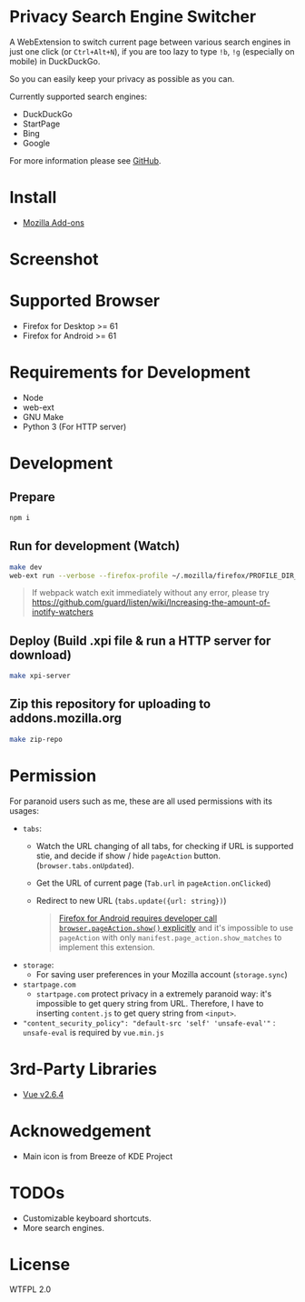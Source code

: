 * Privacy Search Engine Switcher
A WebExtension to switch current page between various search engines in just one click (or =Ctrl+Alt+N=), if you are too lazy to type =!b=, =!g= (especially on mobile) in DuckDuckGo.

So you can easily keep your privacy as possible as you can.

Currently supported search engines:
- DuckDuckGo
- StartPage
- Bing
- Google

For more information please see [[https://github.com/kuanyui/EngineSwitcher][GitHub]].

* Install
- [[https://addons.mozilla.org/en-US/firefox/addon/privacy-search-engine-switcher/][Mozilla Add-ons]]

* Screenshot
[[https://addons.cdn.mozilla.net/user-media/previews/full/214/214819.png]]

* Supported Browser
- Firefox for Desktop >= 61
- Firefox for Android >= 61


* Requirements for Development
- Node
- web-ext
- GNU Make
- Python 3 (For HTTP server)

* Development
** Prepare
#+BEGIN_SRC sh
npm i
#+END_SRC
** Run for development (Watch)
#+BEGIN_SRC sh
make dev
web-ext run --verbose --firefox-profile ~/.mozilla/firefox/PROFILE_DIR_NAME
#+END_SRC
#+BEGIN_QUOTE 
If webpack watch exit immediately without any error, please try [[https://github.com/guard/listen/wiki/Increasing-the-amount-of-inotify-watchers]]
#+END_QUOTE
** Deploy (Build .xpi file & run a HTTP server for download)
#+BEGIN_SRC sh
make xpi-server
#+END_SRC

** Zip this repository for uploading to addons.mozilla.org
#+BEGIN_SRC sh
make zip-repo
#+END_SRC
* Permission
For paranoid users such as me, these are all used permissions with its usages:
- =tabs=:
  - Watch the URL changing of all tabs, for checking if URL is supported stie, and decide if show / hide =pageAction= button. (=browser.tabs.onUpdated=).
  - Get the URL of current page (=Tab.url= in =pageAction.onClicked=)
  - Redirect to new URL (=tabs.update({url: string})=)
  #+BEGIN_QUOTE 
    [[https://developer.mozilla.org/en-US/docs/Mozilla/Add-ons/WebExtensions/Differences_between_desktop_and_Android#Effect_on_your_add-on_UI][Firefox for Android requires developer call =browser.pageAction.show()= explicitly]] and it's impossible to use =pageAction= with only =manifest.page_action.show_matches= to implement this extension.
  #+END_QUOTE

- =storage=:
  - For saving user preferences in your Mozilla account (=storage.sync=)

- =startpage.com=
  - =startpage.com= protect privacy in a extremely paranoid way: it's impossible to get query string from URL. Therefore, I have to inserting =content.js= to get query string from =<input>=.

-  ~"content_security_policy": "default-src 'self' 'unsafe-eval'"~ : =unsafe-eval= is required by =vue.min.js=
* 3rd-Party Libraries
- [[https://github.com/vuejs/vue/blob/v2.6.4/dist/vue.min.js][Vue v2.6.4]]

* Acknowedgement
- Main icon is from Breeze of KDE Project

* TODOs
- Customizable keyboard shortcuts.
- More search engines.
* License
WTFPL 2.0